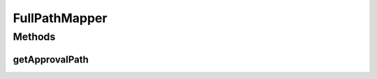 .. java:import:: javax.annotation Nonnull

.. java:import:: java.nio.file Path

FullPathMapper
==============

.. java:package:: com.nikolavp.approval
   :noindex:

.. java:type:: public interface FullPathMapper<T>

   A mapper that unlike \ :java:ref:`PathMapper`\  doesn't resolve the approval file path based on a given sub path but only needs the value. Of course there are possible implementations that don'n even need the value like \ :java:ref:`com.nikolavp.approval.pathmappers.JunitPathMapper`\ .

   :param <T>: the value that will be approved

   **See also:** :java:ref:`PathMapper`

Methods
-------
getApprovalPath
^^^^^^^^^^^^^^^

.. java:method:: @Nonnull  Path getApprovalPath(T value)
   :outertype: FullPathMapper

   Get the full approval path based on the value.

   :param value: the value that will be approved and for which the approval path will be built
   :return: a Path for the given value

